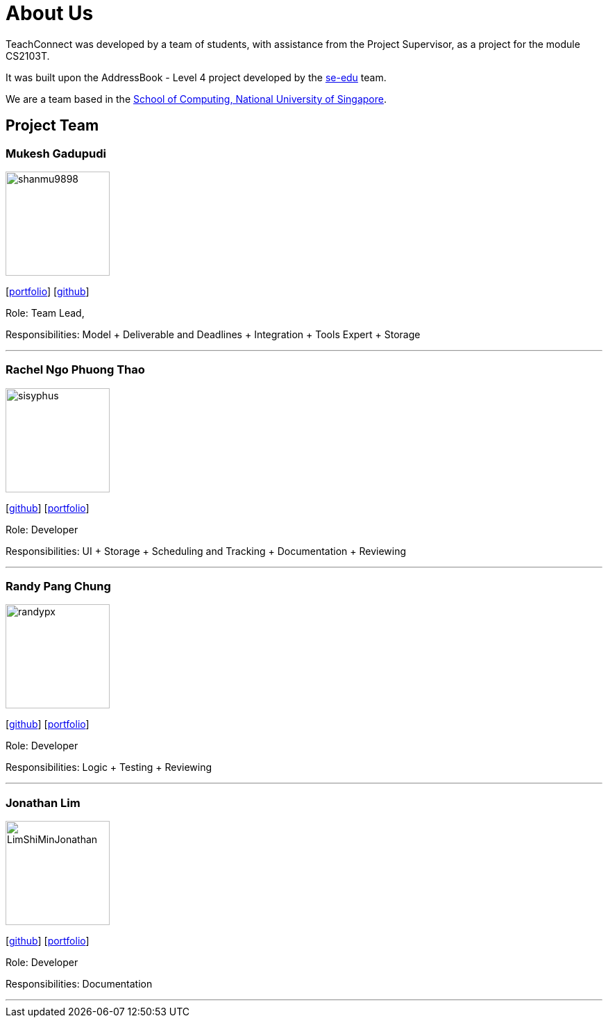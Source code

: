 = About Us
:relfileprefix: team/
:imagesDir: images
:stylesDir: stylesheets

TeachConnect was developed by a team of students, with assistance from the Project Supervisor, as a project
for the module CS2103T.

It was built upon the AddressBook - Level 4 project developed by the https://se-edu.github.io/docs/Team.html[se-edu]
team.

We are a team based in the http://www.comp.nus.edu.sg[School of Computing, National University of Singapore].

== Project Team

=== Mukesh Gadupudi
image::shanmu9898.jpg[width="150", align="left"]
{empty}[https://www.linkedin.com/in/mukesh-gadupudi-420a11139/[portfolio]] [https://github.com/shanmu9898[github]]

Role: Team Lead,

Responsibilities: Model + Deliverable and Deadlines + Integration + Tools Expert + Storage

'''

=== Rachel Ngo Phuong Thao
image::sisyphus.jpg[width="150", align="left"]
{empty}[http://github.com/Sisyphus[github]] [<<johndoe#, portfolio>>]

Role: Developer

Responsibilities: UI + Storage + Scheduling and Tracking + Documentation + Reviewing

'''

=== Randy Pang Chung
image::randypx.jpg[width="150", align="left"]
{empty}[http://github.com/randypx[github]] [<<johndoe#, portfolio>>]

Role: Developer

Responsibilities: Logic + Testing + Reviewing

'''

=== Jonathan Lim
image::LimShiMinJonathan.jpg[width="150", align="left"]
{empty}[http://github.com/LimShiMinJonathan[github]] [<<johndoe#, portfolio>>]

Role: Developer

Responsibilities: Documentation

'''
